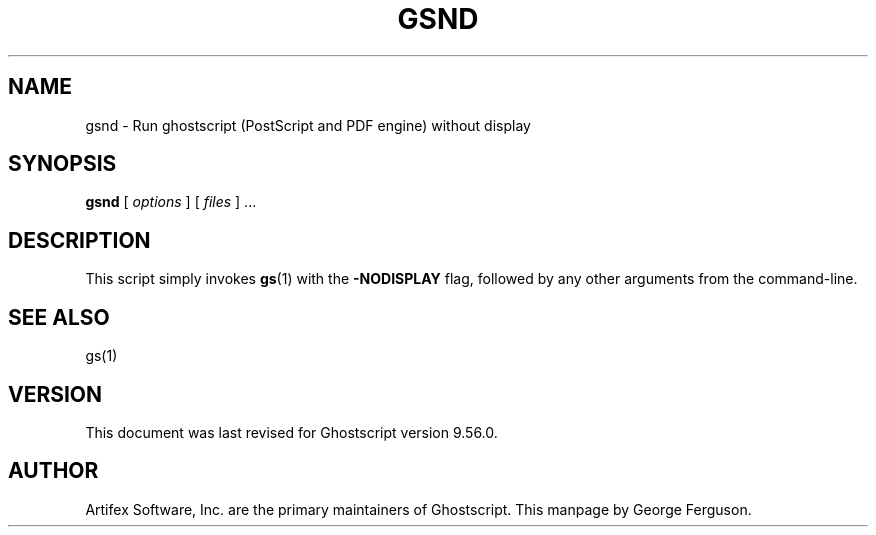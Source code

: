 .TH GSND 1 "14 March 2022" 9.56.0 Ghostscript \" -*- nroff -*-
.SH NAME
gsnd \- Run ghostscript (PostScript and PDF engine) without display
.SH SYNOPSIS
\fBgsnd\fR [ \fIoptions\fR ] [ \fIfiles\fR ] ...
.SH DESCRIPTION
This script simply invokes
.BR gs (1)
with the
.B -NODISPLAY
flag, followed by any other arguments from the command-line.
.SH SEE ALSO
gs(1)
.SH VERSION
This document was last revised for Ghostscript version 9.56.0.
.SH AUTHOR
Artifex Software, Inc. are the
primary maintainers of Ghostscript.
This manpage by George Ferguson.
